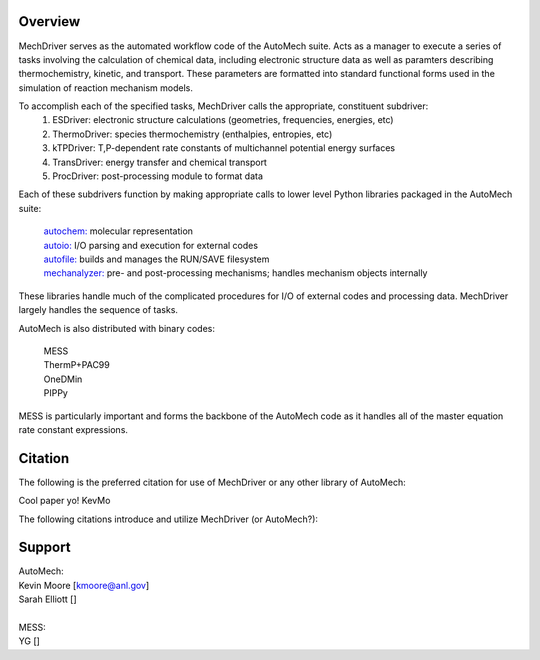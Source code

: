 
Overview
========

MechDriver serves as the automated workflow code of the AutoMech suite. Acts as a manager
to execute a series of tasks involving the calculation of chemical data, including electronic structure
data as well as paramters describing thermochemistry, kinetic, and transport. These parameters are
formatted into standard functional forms used in the simulation of reaction mechanism models. 

To accomplish each of the specified tasks, MechDriver calls the appropriate, constituent subdriver:
    (1) ESDriver: electronic structure calculations (geometries, frequencies, energies, etc)
    (2) ThermoDriver: species thermochemistry (enthalpies, entropies, etc)
    (3) kTPDriver: T,P-dependent rate constants of multichannel potential energy surfaces
    (4) TransDriver: energy transfer and chemical transport
    (5) ProcDriver: post-processing module to format data

Each of these subdrivers function by making appropriate calls to lower level Python libraries packaged
in the AutoMech suite:

    | `autochem: <https://sne-autochem.readthedocs.io/en/latest/>`_ molecular representation  
    | `autoio: <https://sne-autoio.readthedocs.io/en/latest/>`_  I/O parsing and execution for external codes
    | `autofile: <https://sne-autofile.readthedocs.io/en/latest/>`_ builds and manages the RUN/SAVE filesystem 
    | `mechanalyzer: <https://mechanalyzer2-kev.readthedocs.io/en/latest/>`_ pre- and post-processing mechanisms; handles mechanism objects internally

These libraries handle much of the complicated procedures for I/O of external codes and processing
data. MechDriver largely handles the sequence of tasks.

AutoMech is also distributed with binary codes:

    | MESS
    | ThermP+PAC99
    | OneDMin
    | PIPPy

MESS is particularly important and forms the backbone of the AutoMech code as it handles all of the 
master equation rate constant expressions.


Citation
========

The following is the preferred citation for use of MechDriver or any other library of AutoMech:

|    Cool paper yo! KevMo

The following citations introduce and utilize MechDriver (or AutoMech?):

.. bibliography:: refs.bib
    :list: enumerated
    
    automech1
    automech2


Support
=======

| AutoMech:
| Kevin Moore [kmoore@anl.gov]
| Sarah Elliott []
| 
| MESS:
| YG []
 
